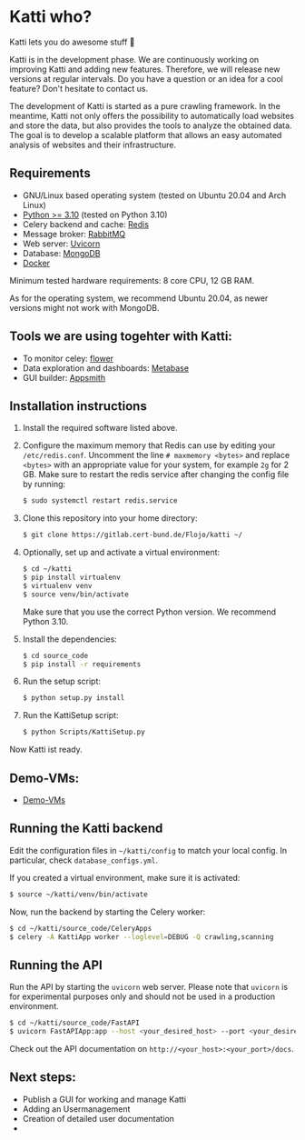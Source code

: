 * Katti who? 
Katti lets you do awesome stuff 🚀 

Katti is in the development phase. We are continuously working on improving Katti and adding new features. Therefore, we will release new versions at regular intervals. Do you have a question or an idea for a cool feature? Don't hesitate to contact us.

The development of Katti is started as a pure crawling framework. In the meantime, Katti not only offers the possibility to automatically load websites and store the data, but also provides the tools to analyze the obtained data. The goal is to develop a scalable platform that allows an easy automated analysis of websites and their infrastructure. 

** Requirements
- GNU/Linux based operating system (tested on Ubuntu 20.04 and Arch Linux)
- [[https://www.python.org/][Python >= 3.10]] (tested on Python 3.10)
- Celery backend and cache: [[https://redis.io/][Redis]]
- Message broker: [[https://www.rabbitmq.com/][RabbitMQ]]
- Web server: [[https://www.uvicorn.org/][Uvicorn]]
- Database: [[https://www.mongodb.com/][MongoDB]]
- [[https://www.docker.com/][Docker]]

Minimum tested hardware requirements: 8 core CPU, 12 GB RAM.

As for the operating system, we recommend Ubuntu 20.04, as newer versions might not work with MongoDB.

** Tools we are using togehter with Katti:
- To monitor celey: [[https://flower.readthedocs.io/en/latest/][flower]]
- Data exploration and dashboards: [[https://www.metabase.com/][Metabase]]
- GUI builder: [[https://www.appsmith.com/][Appsmith]]

** Installation instructions
1. Install the required software listed above.
2. Configure the maximum memory that Redis can use by editing your =/etc/redis.conf=. Uncomment the line =# maxmemory <bytes>= and replace =<bytes>= with an appropriate value for your system, for example =2g= for 2 GB. Make sure to restart the redis
   service after changing the config file by running:
   #+begin_src sh :results output
$ sudo systemctl restart redis.service
   #+end_src
3. Clone this repository into your home directory:
   #+begin_src sh :results output
$ git clone https://gitlab.cert-bund.de/Flojo/katti ~/
   #+end_src
4. Optionally, set up and activate a virtual environment:
  #+begin_src sh :results output
$ cd ~/katti
$ pip install virtualenv
$ virtualenv venv
$ source venv/bin/activate
  #+end_src
  Make sure that you use the correct Python version. We recommend Python 3.10.
5. Install the dependencies:
   #+begin_src sh :results output
$ cd source_code
$ pip install -r requirements
   #+end_src
6. Run the setup script:
   #+begin_src sh :results output
$ python setup.py install
   #+end_src
7. Run the KattiSetup script:
   #+begin_src sh :results output
$ python Scripts/KattiSetup.py
   #+end_src

Now Katti ist ready.
** Demo-VMs:
- [[https://my.hidrive.com/share/a-kggz.hbq][Demo-VMs]]

** Running the Katti backend
Edit the configuration files in =~/katti/config= to match your local config. In particular, check =database_configs.yml=.

If you created a virtual environment, make sure it is activated:
#+begin_src sh :results output
$ source ~/katti/venv/bin/activate
#+end_src


Now, run the backend by starting the Celery worker:
#+begin_src sh :results output
$ cd ~/katti/source_code/CeleryApps
$ celery -A KattiApp worker --loglevel=DEBUG -Q crawling,scanning
#+end_src


** Running the API
Run the API by starting the =uvicorn= web server. Please note that =uvicorn= is for experimental purposes only and should not be used in a production environment.

#+begin_src sh :results output
$ cd ~/katti/source_code/FastAPI
$ uvicorn FastAPIApp:app --host <your_desired_host> --port <your_desired_port>
#+end_src

Check out the API documentation on =http://<your_host>:<your_port>/docs=.


** Next steps:
- Publish a GUI for working and manage Katti
- Adding an Usermanagement
- Creation of detailed user documentation
- 

